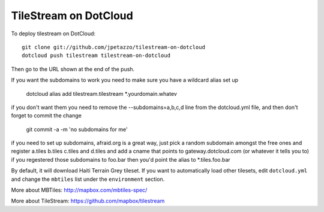TileStream on DotCloud
======================

To deploy tilestream on DotCloud::

  git clone git://github.com/jpetazzo/tilestream-on-dotcloud
  dotcloud push tilestream tilestream-on-dotcloud

Then go to the URL shown at the end of the push.

If you want the subdomains to work you need to make sure you have a wildcard alias set up

	dotcloud alias add tilestream.tilestream *.yourdomain.whatev
	
if you don't want them you need to remove the --subdomains=a,b,c,d line from the dotcloud.yml file, and then don't forget to commit the change

	git commit -a -m 'no subdomains for me'
	
if you need to set up subdomains, afraid.org is a great way, just pick a random subdomain amongst the free ones and register a.tiles b.tiles c.tiles and d.tiles and add a cname that points to gateway.dotcloud.com (or whatever it tells you to) if you regestered those subdomains to foo.bar then you'd point the alias to *.tiles.foo.bar

By default, it will download Haiti Terrain Grey tileset. 
If you want to automatically load other tilesets, edit
``dotcloud.yml`` and change the ``mbtiles`` list under
the ``environment`` section.

More about MBTiles: http://mapbox.com/mbtiles-spec/

More about TileStream: https://github.com/mapbox/tilestream
